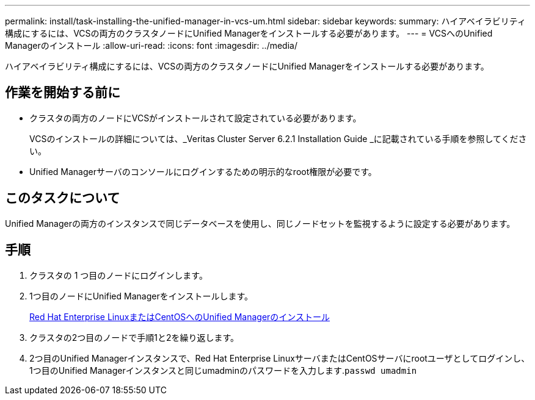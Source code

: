 ---
permalink: install/task-installing-the-unified-manager-in-vcs-um.html 
sidebar: sidebar 
keywords:  
summary: ハイアベイラビリティ構成にするには、VCSの両方のクラスタノードにUnified Managerをインストールする必要があります。 
---
= VCSへのUnified Managerのインストール
:allow-uri-read: 
:icons: font
:imagesdir: ../media/


[role="lead"]
ハイアベイラビリティ構成にするには、VCSの両方のクラスタノードにUnified Managerをインストールする必要があります。



== 作業を開始する前に

* クラスタの両方のノードにVCSがインストールされて設定されている必要があります。
+
VCSのインストールの詳細については、_Veritas Cluster Server 6.2.1 Installation Guide _に記載されている手順を参照してください。

* Unified Managerサーバのコンソールにログインするための明示的なroot権限が必要です。




== このタスクについて

Unified Managerの両方のインスタンスで同じデータベースを使用し、同じノードセットを監視するように設定する必要があります。



== 手順

. クラスタの 1 つ目のノードにログインします。
. 1つ目のノードにUnified Managerをインストールします。
+
xref:concept-installing-unified-manager-on-rhel-or-centos.adoc[Red Hat Enterprise LinuxまたはCentOSへのUnified Managerのインストール]

. クラスタの2つ目のノードで手順1と2を繰り返します。
. 2つ目のUnified Managerインスタンスで、Red Hat Enterprise LinuxサーバまたはCentOSサーバにrootユーザとしてログインし、1つ目のUnified Managerインスタンスと同じumadminのパスワードを入力します.`passwd umadmin`

